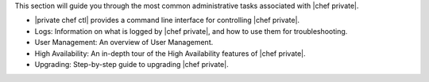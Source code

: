 .. The contents of this file may be included in multiple topics.
.. This file should not be changed in a way that hinders its ability to appear in multiple documentation sets.

This section will guide you through the most common administrative tasks associated with |chef private|.

* |private chef ctl| provides a command line interface for controlling |chef private|.
* Logs: Information on what is logged by |chef private|, and how to use them for troubleshooting.
* User Management: An overview of User Management.
* High Availability: An in-depth tour of the High Availability features of |chef private|.
* Upgrading: Step-by-step guide to upgrading |chef private|.


